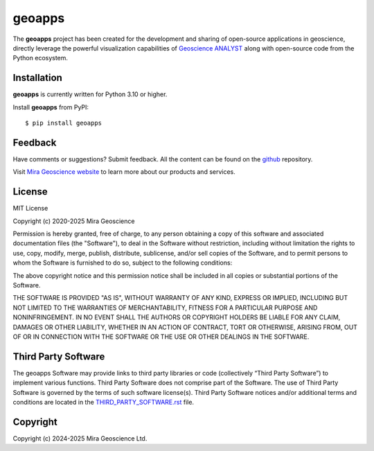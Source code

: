 geoapps
================

The **geoapps** project has been created for the development and sharing of open-source
applications in geoscience, directly leverage the powerful visualization capabilities of
`Geoscience ANALYST <https://mirageoscience.com/mining-industry-software/geoscience-analyst/>`_ along with open-source code from the Python ecosystem.


Installation
^^^^^^^^^^^^
**geoapps** is currently written for Python 3.10 or higher.

Install **geoapps** from PyPI::

    $ pip install geoapps


Feedback
^^^^^^^^
Have comments or suggestions? Submit feedback.
All the content can be found on the github_ repository.

.. _github: https://github.com/MiraGeoscience/geoapps


Visit `Mira Geoscience website <https://mirageoscience.com/>`_ to learn more about our products
and services.


License
^^^^^^^
MIT License

Copyright (c) 2020-2025 Mira Geoscience

Permission is hereby granted, free of charge, to any person obtaining a copy
of this software and associated documentation files (the "Software"), to deal
in the Software without restriction, including without limitation the rights
to use, copy, modify, merge, publish, distribute, sublicense, and/or sell
copies of the Software, and to permit persons to whom the Software is
furnished to do so, subject to the following conditions:

The above copyright notice and this permission notice shall be included in all
copies or substantial portions of the Software.

THE SOFTWARE IS PROVIDED "AS IS", WITHOUT WARRANTY OF ANY KIND, EXPRESS OR
IMPLIED, INCLUDING BUT NOT LIMITED TO THE WARRANTIES OF MERCHANTABILITY,
FITNESS FOR A PARTICULAR PURPOSE AND NONINFRINGEMENT. IN NO EVENT SHALL THE
AUTHORS OR COPYRIGHT HOLDERS BE LIABLE FOR ANY CLAIM, DAMAGES OR OTHER
LIABILITY, WHETHER IN AN ACTION OF CONTRACT, TORT OR OTHERWISE, ARISING FROM,
OUT OF OR IN CONNECTION WITH THE SOFTWARE OR THE USE OR OTHER DEALINGS IN THE
SOFTWARE.

Third Party Software
^^^^^^^^^^^^^^^^^^^^
The geoapps Software may provide links to third party libraries or code (collectively “Third Party Software”)
to implement various functions. Third Party Software does not comprise part of the Software.
The use of Third Party Software is governed by the terms of such software license(s).
Third Party Software notices and/or additional terms and conditions are located in the
`THIRD_PARTY_SOFTWARE.rst`_ file.

.. _THIRD_PARTY_SOFTWARE.rst: ./docs/source/THIRD_PARTY_SOFTWARE.rst

Copyright
^^^^^^^^^
Copyright (c) 2024-2025 Mira Geoscience Ltd.
